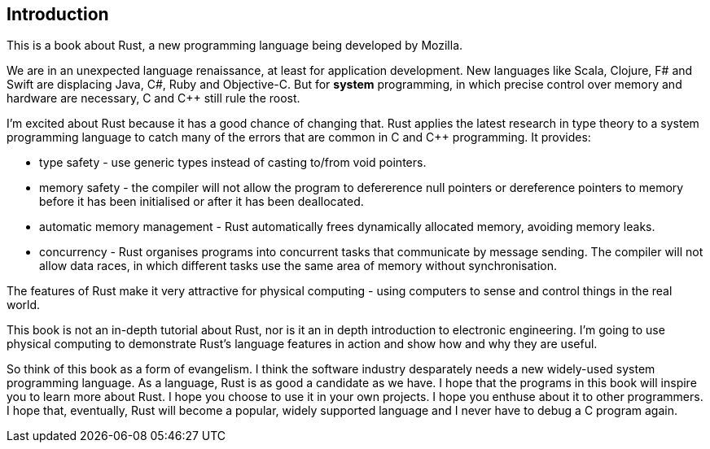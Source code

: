 Introduction
------------

This is a book about Rust, a new programming language being developed by Mozilla.

We are in an unexpected language renaissance, at least for application development.  New languages like Scala, Clojure, F# and Swift are displacing Java, C#, Ruby and Objective-C.  But for *system* programming, in which precise control over memory and hardware are necessary, C and C++ still rule the roost.

I'm excited about Rust because it has a good chance of changing that. Rust applies the latest research in type theory to a system programming language to catch many of the errors that are common in C and C++ programming.  It provides:

 * type safety - use generic types instead of casting to/from void pointers.
 * memory safety - the compiler will not allow the program to defererence null pointers or dereference pointers to memory before it has been initialised or after it has been deallocated.
 * automatic memory management - Rust automatically frees dynamically allocated memory, avoiding memory leaks.
 * concurrency - Rust organises programs into concurrent tasks that communicate by message sending. The compiler will not allow data races, in which different tasks use the same area of memory without synchronisation.

The features of Rust make it very attractive for physical computing - using computers to sense and control things in the real world.

This book is not an in-depth tutorial about Rust, nor is it an in depth introduction to electronic engineering.  I'm going to use physical computing to demonstrate Rust's language features in action and show how and why they are useful.  

So think of this book as a form of evangelism.  I think the software industry desparately needs a new widely-used system programming language.  As a language, Rust is as good a candidate as we have.  I hope that the programs in this book will inspire you to learn more about Rust. I hope you choose to use it in your own projects. I hope you enthuse about it to other programmers. I hope that, eventually, Rust will become a popular, widely supported language and I never have to debug a C program again.


